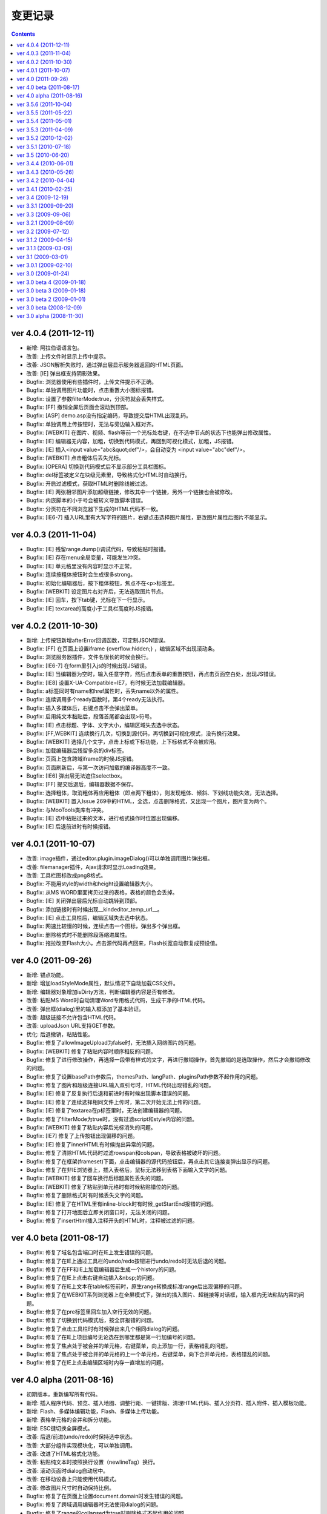 变更记录
========================================================

.. contents::
	:depth: 2

ver 4.0.4 (2011-12-11)
-----------------------------------------------------------------
* 新增: 阿拉伯语语言包。
* 改善: 上传文件时显示上传中提示。
* 改善: JSON解析失败时，通过弹出层显示服务器返回的HTML页面。
* 改善: [IE] 弹出框支持阴影效果。
* Bugfix: 浏览器使用有些插件时，上传文件提示不正确。
* Bugfix: 单独调用图片功能时，点击重置大小图标报错。
* Bugfix: 设置了参数filterMode:true，分页符就会丢失样式。
* Bugfix: [FF] 撤销全屏后页面会滚动到顶部。
* Bugfix: [ASP] demo.asp没有指定编码，导致提交后HTML出现乱码。
* Bugfix: 单独调用上传按钮时，无法与旁边输入框对齐。
* Bugfix: [WEBKIT] 在图片、视频、flash等前一个光标处右键，在不选中节点的状态下也能弹出修改属性。
* Bugfix: [IE] 编辑器无内容，加粗，切换到代码模式，再回到可视化模式，加粗，JS报错。
* Bugfix: [IE] 插入<input value="abc&quot;def"/>，会自动变为 <input value="abc"def"/>。
* Bugfix: [WEBKIT] 点击粗体后丢失光标。
* Bugfix: [OPERA] 切换到代码模式后不显示部分工具栏图标。
* Bugfix: del标签被定义在块级元素里，导致格式化HTML时自动换行。
* Bugfix: 开启过滤模式，获取HTML时删除线被过滤。
* Bugfix: [IE] 两张相邻图片添加超级链接，修改其中一个链接，另外一个链接也会被修改。
* Bugfix: 内嵌脚本的小于号会被转义导致脚本错误。
* Bugfix: 分页符在不同浏览器下生成的HTML代码不一致。
* Bugfix: [IE6-7] 插入URL里有大写字符的图片，右键点击选择图片属性，更改图片属性后图片不能显示。

ver 4.0.3 (2011-11-04)
-----------------------------------------------------------------
* Bugfix: [IE] 残留range.dump()调试代码，导致粘贴时报错。
* Bugfix: [IE] 存在menu全局变量，可能发生冲突。
* Bugfix: [IE] 单元格里没有内容时显示不正常。
* Bugfix: 连续按粗体按钮时会生成很多strong。
* Bugfix: 初始化编辑器后，按下粗体按钮，焦点不在<p>标签里。
* Bugfix: [WEBKIT] 设定图片右对齐后，无法选取图片节点。
* Bugfix: [IE] 回车，按下tab键，光标在下一行显示。
* Bugfix: [IE] textarea的高度小于工具栏高度时JS报错。

ver 4.0.2 (2011-10-30)
-----------------------------------------------------------------
* 新增: 上传按钮新增afterError回调函数，可定制JSON错误。
* Bugfix: [FF] 在页面上设置iframe {overflow:hidden;} ，编辑区域不出现滚动条。
* Bugfix: 浏览服务器插件，文件名很长的时候会换行。
* Bugfix: [IE6-7] 在form里引入js的时候出现JS错误。
* Bugfix: [IE] 当编辑器为空时，输入任意字符，然后点击表单的重置按钮，再点击页面空白处，出现JS错误。
* Bugfix: [IE8] 设置X-UA-Compatible=IE7，有时候无法加载编辑器。
* Bugfix: a标签同时有name和href属性时，丢失name以外的属性。
* Bugfix: 连续调用多个ready函数时，第4个ready无法执行。
* Bugfix: 插入多媒体后，右键点击不会弹出菜单。
* Bugfix: 启用纯文本黏贴后，段落首尾都会出现>符号。
* Bugfix: [IE] 点击标题、字体、文字大小，编辑区域失去选中状态。
* Bugfix: [FF,WEBKIT] 连续换行几次，切换到源代码，再切换到可视化模式，没有换行效果。
* Bugfix: [WEBKIT] 选择几个文字，点击上标或下标功能，上下标格式不会被应用。
* Bugfix: 加载编辑器后残留多余的div标签。
* Bugfix: 页面上包含跨域iframe的时候JS报错。
* Bugfix: 页面刷新后，与第一次访问加载的编译器高度不一致。
* Bugfix: [IE6] 弹出层无法遮住selectbox。
* Bugfix: [FF] 提交后退后，编辑器数据不保存。
* Bugfix: 选择粗体，取消粗体再应用粗体（即点两下粗体），则发现粗体、倾斜、下划线功能失效，无法选择。
* Bugfix: [WEBKIT] 置入Issue 269中的HTML，全选，点击删除格式，又出现一个图片，图片变为两个。
* Bugfix: 与MooTools类库有冲突。
* Bugfix: [IE] 选中粘贴过来的文本，进行格式操作时位置出现偏移。
* Bugfix: [IE] 后退前进时有时候报错。

ver 4.0.1 (2011-10-07)
-----------------------------------------------------------------
* 改善: image插件，通过editor.plugin.imageDialog()可以单独调用图片弹出框。
* 改善: filemanager插件，Ajax请求时显示Loading效果。
* 改善: 工具栏图标改成png8格式。
* Bugfix: 不能用style的width和height设置编辑器大小。
* Bugfix: 从MS WORD里面拷贝过来的表格，表格的颜色会丢掉。
* Bugfix: [IE] 关闭弹出层后光标自动跳转到顶部。
* Bugfix: 添加链接时有时候出现__kindeditor_temp_url__。
* Bugfix: [IE] 点击工具栏后，编辑区域失去选中状态。
* Bugfix: 网速比较慢的时候，连续点击一个图标，弹出多个弹出框。
* Bugfix: 删除格式时不能删除段落缩进属性。
* Bugfix: 拖拉改变Flash大小，点击源代码再点回来，Flash长宽自动恢复成预设值。

ver 4.0 (2011-09-26)
-----------------------------------------------------------------
* 新增: 锚点功能。
* 新增: 增加loadStyleMode属性，默认情况下自动加载CSS文件。
* 新增: 编辑器对象增加isDirty方法，判断编辑器内容是否有修改。
* 改善: 粘贴MS Word时自动清理Word专用格式代码，生成干净的HTML代码。
* 改善: 弹出框(dialog)里的输入框添加了基本验证。
* 改善: 超级链接不允许包含HTML代码。
* 改善: uploadJson URL支持GET参数。
* 优化: 后退撤销，粘贴性能。
* Bugfix: 修复了allowImageUpload为false时，无法插入网络图片的问题。
* Bugfix: [WEBKIT] 修复了粘贴内容时顺序相反的问题。
* Bugfix: 修复了进行修改操作，再选择一段带有样式的文字，再进行撤销操作，首先撤销的是选取操作，然后才会撤销修改的问题。
* Bugfix: 修复了设置basePath参数后，themesPath、langPath、pluginsPath参数不起作用的问题。
* Bugfix: 修复了图片和超级连接URL输入双引号时，HTML代码出现错乱的问题。
* Bugfix: [IE] 修复了反复执行后退和前进时有时候出现脚本错误的问题。
* Bugfix: [IE] 修复了连续选择相同文件上传时，第二次开始无法上传的问题。
* Bugfix: [IE] 修复了textarea在p标签里时，无法创建编辑器的问题。
* Bugfix: 修复了filterMode为true时，没有过滤script和style内容的问题。
* Bugfix: [WEBKIT] 修复了粘贴内容后光标消失的问题。
* Bugfix: [IE7] 修复了上传按钮出现偏移的问题。
* Bugfix: [IE] 修复了innerHTML有时候抛出异常的问题。
* Bugfix: 修复了清除HTML代码时过滤rowspan和colspan，导致表格被破坏的问题。
* Bugfix: 修复了在框架(frameset)下面，点击编辑器的源代码按钮后，再点击其它连接变弹出显示的问题。
* Bugfix: 修复了在非IE浏览器上，插入表格后，鼠标无法移到表格下面输入文字的问题。
* Bugfix: [WEBKIT] 修复了回车换行后标题属性丢失的问题。
* Bugfix: [WEBKIT] 修复了粘贴到单元格时有时候粘贴错位的问题。
* Bugfix: 修复了删除格式时有时候丢失文字的问题。
* Bugfix: [IE] 修复了在HTML里有inline-block时有时候_getStartEnd报错的问题。
* Bugfix: 修复了打开地图后立即关闭窗口时，无法关闭的问题。
* Bugfix: 修复了insertHtml插入注释开头的HTML时，注释被过滤的问题。

ver 4.0 beta (2011-08-17)
-----------------------------------------------------------------
* Bugfix: 修复了域名包含端口时在IE上发生错误的问题。
* Bugfix: 修复了在IE上通过工具栏的undo/redo按钮进行undo/redo时无法后退的问题。
* Bugfix: 修复了在FF和IE上加载编辑器后生成一个history的问题。
* Bugfix: 修复了在IE上点击右键自动插入&nbsp;的问题。
* Bugfix: 修复了在IE上文本在table标签前时，原生range转换成标准range后出现偏移的问题。
* Bugfix: 修复了在WEBKIT系列浏览器上在全屏模式下，弹出的插入图片、超链接等对话框，输入框内无法粘贴内容的问题。
* Bugfix: 修复了在pre标签里回车加入空行无效的问题。
* Bugfix: 修复了切换到代码模式后，按全屏报错的问题。
* Bugfix: 修复了点击工具栏时有时候弹出来几个相同dialog的问题。
* Bugfix: 修复了在IE上项目编号无论选在到哪里都是第一行加编号的问题。
* Bugfix: 修复了焦点处于被合并的单元格，右键菜单，向上添加一行，表格错乱的问题。
* Bugfix: 修复了焦点处于被合并的单元格的上一个单元格，右键菜单，向下合并单元格，表格错乱的问题。
* Bugfix: 修复了在IE上点击编辑区域时内存一直增加的问题。

ver 4.0 alpha (2011-08-16)
-----------------------------------------------------------------
* 初期版本，重新编写所有代码。
* 新增: 插入程序代码、预览、插入地图、调整行距、一键排版、清理HTML代码、插入分页符、插入附件、插入模板功能。
* 新增: Flash、多媒体编辑功能，Flash、多媒体上传功能。
* 新增: 表格单元格的合并和拆分功能。
* 新增: ESC键切换全屏模式。
* 改善: 后退/前进(undo/redo)时保持选中状态。
* 改善: 大部分组件实现模块化，可以单独调用。
* 改善: 改进了HTML格式化功能。
* 改善: 粘贴纯文本时按照换行设置（newlineTag）换行。
* 改善: 滚动页面时dialog自动居中。
* 改善: 在移动设备上只能使用代码模式。
* 改善: 修改图片尺寸时自动保持比例。
* Bugfix: 修复了在页面上设置document.domain时发生错误的问题。
* Bugfix: 修复了跨域调用编辑器时无法使用dialog的问题。
* Bugfix: 修复了range的collapsed为true时删除格式不起作用的问题。
* Bugfix: [WEBKIT] 修复了range的collapsed为true时字体、颜色等无效的问题。
* Bugfix: 修复了在不同浏览器上加粗、斜体、下划线、删除线生成出来的HTML代码不一致的问题。
* Bugfix: 修复了全选后有时候不能清除格式的问题。
* Bugfix: 修复了工具栏经常受全局CSS影响的问题。(改用DIV布局)
* Bugfix: 修复了直接拷贝页面自动执行js代码的问题。
* Bugfix: 修复了页面底部显示右键菜单被挡住的问题。
* Bugfix: 修复了在HTML里存在不规则属性("="")时过滤不掉其它属性的问题。
* Bugfix: 修复了处理被合并过的单元格时发生错误的问题。

ver 3.5.6 (2011-10-04)
-----------------------------------------------------------------
* 增加: 新增afterDrag属性(回调函数)，拖动改变编辑器大小后执行。
* 增加: 新增afterUpload属性(回调函数)，上传成功后执行。
* Bugfix: 修复了工具栏受全局a:hover的影响的问题。
* Bugfix: 修复了在全屏模式下编辑器可以被拖动的问题。
* Bugfix: [ASP]不改变文件名并上传中文名文件时文件名出现乱码。
* Bugfix: [IE9]删除格式功能有时候不起作用。
* Bugfix: [IE9]添加样式时有时候报错。

ver 3.5.5 (2011-05-22)
-----------------------------------------------------------------
* 增加: 新增单元格编辑功能。
* 改善: 改进输入框和按钮的外观。
* 改善: 打开dialog后自动选中第一个输入框。
* 改善: 用CSS实现dialog的阴影。
* 改善: 插入图片时不设置border="0"属性。
* Bugfix: 修改了在IE9上上传图片后原来的内容全部消失的问题。
* Bugfix: 修改了在FF4上有时候无法插入图片的问题。
* Bugfix: 修改了在IE6上插入图片后，在图片前出现一个空格的问题。
* Bugfix: 修改了在IE上使用清除格式功能来删除一段加粗的文字时发生JS错误的问题。(只有压缩后的min有这个问题)

ver 3.5.4 (2011-05-01)
-----------------------------------------------------------------
* 改善: 直接兼容IE9。
* Bugfix: 修改了在源代码模式下输入JS代码后切换到可视化模式时会执行JS代码的问题。
* Bugfix: 修改了在IE上编辑区域里的选中select控件时出现JS错误的问题。
* Bugfix: 修改了在IE上通过KE.insertHtml函数输入<mp3>URL</mp3>时丢失标签的问题。
* Bugfix: 修改了在一个页面调用多个编辑器时重复加载相同CSS的问题。
* Bugfix: 修改了在一个页面包含多个kindeditor.js时无法打开dialog的问题。
* Bugfix: 移除了工具栏里的两对多余的tr标签。

ver 3.5.3 (2011-04-09)
-----------------------------------------------------------------
* 增加: 新增useContextmenu属性，值为true时使用自定义右键菜单，false时屏蔽自定义右键菜单，默认值为true。
* 增加: 新增syncType属性，值为"auto"时每次修改时都会同步，"form"时提交form时同步，""时不会自动同步，默认值为"form"。
* 增加: 新增tabIndex属性，可设置编辑器的tabindex。
* 增加: 新增afterChange属性(回调函数)，编辑器内容发生变化后执行的函数。
* 增加: 新增afterTab属性(回调函数)，按下TAB键后执行的函数，默认情况下插入4个空格。
* 增加: 新增afterFocus属性(回调函数)，编辑器获得焦点(onfocus)时执行的函数。
* 增加: 新增afterBlur属性(回调函数)，编辑器失去焦点(onblur)时执行的函数。
* 增加: 新增KE.sync函数，将编辑器数据设回到原来的textarea里，与KE.util.setData函数功能相同。
* 增加: 新增KE.blur函数，让编辑器失去焦点。
* 改变: 将autoSetDataMode的默认值改成false，默认情况下自动寻找所属form，并将KE.sync绑定到该form的submit事件里。
* 改善: fileManagerJson支持GET参数。
* 改善: 动态设置上传图片保存URL(save_url)，在不同深度的页面调用编辑器不会出错。
* 改善: 当编辑器属性newlineTag为p时，粘贴纯文本换行使用p标签。
* 改善: 编辑器id支持[a-z0-9\_]以外的特殊字符。
* 改善: 上传图片按日期目录保存。
* 改善: 在IE6和IE7上浏览器原生菜单包含复制粘贴选项。
* Bugfix: 在IE上通过showModalDialog显示编辑器时无法输入内容。
* Bugfix: 修改了删除列时单元格错位的问题。
* Bugfix: 修改了在Firefox下点击dialog的按钮后没有按下去的效果的问题。
* Bugfix: 有些浏览器无法解析[\w-:]，需对“-”进行转义[\w\-:]。
* Bugfix: 执行KE.html后有时候全选整个编辑区域。
* Bugfix: 在Mac OS X的Firefox上无法显示右键菜单。
* Bugfix: script标签内的JavaScript代码字符串里包含HTML代码时，该字符串也被格式化。
* Bugfix: 修改了ASP浏览图片程序无法进入子目录的问题。
* Bugfix: 修改了通过TAB键移动焦点时焦点移动到工具栏图标上的问题。

ver 3.5.2 (2010-12-02)
-----------------------------------------------------------------
* Bugfix: 修改了在IE下拖动调整大小不够顺畅的问题。
* Bugfix: 修改了在IE下JS的src为"kindeditor.js"时无法加载CSS文件的问题。
* Bugfix: 提高上传图片JSON格式兼容性，防止某些时候因服务器输出额外的数据而导致JSON解析失败的问题。
* Bugfix: 修改了在IE上某些情况下添加样式偏移的问题。
* Bugfix: 修改了在IE下焦点在图片后面时按下TAB键JS报错的问题。
* Bugfix: 修改了KE.util.setOpacity的opacity为2和20时结果相同的问题。
* Bugfix: 修改了在IE6下高度小于0时出现脚本错误的问题。

ver 3.5.1 (2010-07-18)
-----------------------------------------------------------------
* Bugfix: 修改了表格左侧插入列时单元格移位的问题。
* Bugfix: 修改了在Firefox上设置全局CSS后高度计算不正确的问题。
* Bugfix: 修改了ASP上传程序无法上传大写扩展名文件的问题。
* Bugfix: 修改了在Firefox上调用KE.html函数在某些情况下JS报错的问题。
* Bugfix: 修改了在IE6、IE7上只读模式下不显示内容的问题。
* Bugfix: 修改了JSP演示程序提交中文数据后出现乱码的问题。
* Bugfix: 修改了通过insertHtml插入HTML时URL自动变成绝对域名的问题。
* Bugfix: 修改了在IE上用BR换行时回车换行自动选中下面内容的问题。
* Bugfix: 修改了设置表格背景颜色后不能取消颜色的问题。

ver 3.5 (2010-06-20)
-----------------------------------------------------------------
* 增加: 增加了表格编辑功能。
* 增加: 引入了多国语言机制。
* 增加: 标题、字体、文字大小、颜色可以反映当前状态。
* 增加: 右键菜单支持图标和分割线。
* 增加: 表情功能增加分页和预览。
* 增加: 增加了弹出框阴影效果。
* 增加: 增加了新接口。(KE.html,KE.text,KE.selectedHtml,KE.insertHtml,KE.appendHtml,KE.isEmpty等)
* 改善: 编辑器底部显示向下拖动指示图标。
* 改善: 点击编辑器外的页面其它部位时关闭菜单。
* 改善: 移除编辑器时将编辑器内容设置到原来的textarea。
* 改善: 从外部粘贴内容时自动将font转换成span标签。
* 改善: ASP.NET程序改成ashx，使用时不需要编译。
* Bugfix: 改善了文章内容比较多时速度比较慢的问题。
* Bugfix: 修改了在IE上选中图片或表格后无法用backspace键删除的问题。
* Bugfix: 修改了在Firefox上全屏后浏览器一直处于加载状态的问题。
* Bugfix: 修改了在非IE上DOMContentLoaded事件不起作用的问题。
* Bugfix: 修改了删除编辑器时没有销毁事件的问题。
* Bugfix: 修改了设置成无颜色时其它样式也被删除的问题。
* Bugfix: 修改了拖动时拖到浏览器外面放开鼠标后会粘住的问题。
* Bugfix: 修改了在Firefox上pre标签自动生成br标签的问题。
* Bugfix: 修改了在IE6上用KE.cmd.wrap方法设置class属性后没有效果的问题。
* Bugfix: 修改了在P标签内没选中内容时无法插入超级链接的问题。
* Bugfix: 修改了使用快捷键加粗体、斜体、下划线时没有同步的问题。

ver 3.4.4 (2010-06-01)
-----------------------------------------------------------------
* Bugfix: 修改了在IE上焦点自动移动到编辑区域的问题。
* Bugfix: 修改了在IE上打开类型无法修改成当前窗口的问题。
* Bugfix: 修改了全选后无法取消超级链接的问题。
* Bugfix: 修改了切换代码模式时编辑器轻微抖动的问题。
* Bugfix: 修改了在IE上切换代码模式时有时候不出现滚动条的问题。
* Bugfix: 修改了在Chrome 5.0上反复切换代码模式有时候出现崩溃页面的问题。
* 改善: 显示菜单后再点将关闭此菜单。

ver 3.4.3 (2010-05-26)
-----------------------------------------------------------------
* Bugfix: 修改了重复编辑超级链接时每次都添加&amp;的问题。
* Bugfix: 修改了在IE上右键菜单没有复制、剪切项目的问题。
* Bugfix: 修改了在IE上没有格式化<font color=#000>代码的问题。
* Bugfix: 修改了PHP上传程序日期格式不正确的问题。
* Bugfix: 修改了在IE上代码模式下全屏本地URL自动变成绝对URL的问题。
* Bugfix: 修改了在代码模式下KE.util.setFullHtml函数不显示HTML内容的问题。
* Bugfix: 修改了在MARQUEE元素里回车换行出现JS错误的问题。
* Bugfix: 修改了通过菜单剪切、粘贴时不触发KE.event.input事件的问题。
* Bugfix: 修改了在IE上焦点离开编辑区域后没有记住最后的range位置的问题。
* Bugfix: 修改了在源代码模式下undo/redo能看到临时HTML代码的问题。
* Bugfix: 修改了在IE上输入的HTML开头是<script>时该代码被删掉的问题。
* Bugfix: 修改了在IE上将<img>替换<hr>时有时候报错的问题。
* Bugfix: 修改了在IE上编辑marquee元素里的图片和超级链接时报错的问题。
* Bugfix: 修改了右键点击图片右边时有时候会弹出图片编辑菜单的问题。
* Bugfix: 修改了script和style代码无法保留换行符的问题。
* Bugfix: 修改了在非IE浏览器上换行使用p的时候最后一个p结尾还是有一个br的问题。
* Bugfix: 修改了Webkit系列浏览器的textarea可拖动调整大小，聚焦时边框变成黄色的问题。
* Bugfix: 修改了在IE上代码模式下有时候不会自动换行的问题。
* Bugfix: 修改了在IE上new Function和iframe引起内存泄漏的问题。
* 改变: 默认换行方式改成p换行。
* 改善: 弹出框未指定任何按钮(yesButton, noButton, previewButton)时，不显示底部DIV。
* 改善: 确定alert框后将焦点设置到输入错误的输入框。
* 改善: 上传图片时如果返回的JSON格式有错误，提示友好信息。
* 改善: 从Word粘贴功能严格过滤垃圾代码。
* 改善: 编辑时同步更新原textarea里的HTML内容，不需要在提交前设置KE.util.setData。
* 改善: 根据resizeMode配置显示不同的鼠标状态和小图标。
* 改善: 按TAB键时插入4个&nbsp;。
* 增加: 增加了afterDialogCreate属性，设置弹出dialog后执行的回调函数。
* 增加: 增加了ASP.NET、ASP、JSP演示程序。
* 增加: 增加了工具栏分割符号。
* 删除: 删除了autoOnsubmit属性。

ver 3.4.2 (2010-04-04)
-----------------------------------------------------------------
* 增加: 添加了KE.util.isEmpty函数，用于判断编辑器是否有可见内容。
* 改善: 页面很小时弹出菜单的上下位置不变。
* 改善: 插入超级链接未选中内容时插入URL文本。
* 改善: 插入超级链接的打开类型为当前窗口时删除A标签的target属性。
* Bugfix: 修改了在IE上HTML属性值里输入JS代码时格式出现错误的问题。
* Bugfix: 修改了cssPath属性为空时加载首页的问题。
* Bugfix: 修改了当浏览器出现滚动条并拖动调整大小时控制不住的问题。
* Bugfix: 修改了embed代码丢失自定义属性的问题。
* Bugfix: 修改了在IE上切换到代码模式后点击图标触发onbeforeunload事件的问题。
* Bugfix: 修改了在Firefox上光标在图片旁边时点击鼠标右键，弹出右键菜单的问题。
* Bugfix: 修改了在Firefox上无法修改/删除图片的超级链接的问题。
* Bugfix: 修改了在Webkit上有时候无法添加/修改/删除图片的超级链接的问题。

ver 3.4.1 (2010-02-25)
-----------------------------------------------------------------
* 添加了dialogAlignType属性，指定弹出窗口对齐方式。
* 添加了imageUploadJson属性，可指定上传图片服务器端程序。
* 添加了fileManagerJson属性，可指定浏览服务器文件的服务器端程序。
* 修改了在IE上删除所有可见内容后留下P标记的问题。
* 修改了拖动弹出窗口时可以拖出页面外的问题。
* 修改了拖动弹出窗口时选中内容的问题。
* 修改了在IE8上点击工具栏触发onbeforeunload事件的问题。
* 修改了输入带冒号的标签时HTML格式出现错误的问题。
* 修改了在Firefox上不选中超级连接时不能取消超级连接的问题。
* 修改了当页面比较小时下拉菜单超出页面的问题。
* 修改了在Webkit浏览器上不选中内容添加超级连接时插入__ke_temp_url__的问题。
* beforeCreate、afterCreate等回调函数添加了id参数。
* 改善了URL格式化规则，urlType参数默认为空，当urlType为空时不修改URL。
* 只要KE.plugin里有定义就执行插件的init处理。
* cssPath参数可指定多个CSS文件。
* KE.event.ctrl函数可以直接传入keyCode数字。
* urlType为relative时省略当前路径标识符。
* 图片上传程序返回JSON数据，文件名改成upload_json.php。
* 上传图片过程中显示加载动画。
* 标题格式增加了正文。
* 更换了默认风格。

ver 3.4 (2009-12-19)
-----------------------------------------------------------------
* 添加了图片修改/删除功能。
* 添加了超级连接修改/删除功能。
* 添加了浏览服务器文件的功能（PHP）。
* 添加了URL格式化功能。
* 添加了afterCreate和beforeCreate回调函数。
* 添加了textarea的name属性支持，没指定id时寻找name。
* htmlTags属性指定style时，忽略[.]开头的属性，允许任何样式。
* 改善了弹出框，支持多个窗，根据浏览器窗口居中，加载时显示[加载中]动画。
* 改善了回车换行，通过参数可设置BR或P换行，默认BR换行。
* 改善了插入表情功能，显示表情图片时只加载一次图片。
* 在WEBKIT系列浏览器上点击图片后自动选中。
* 编辑器最大化之后不允许拖动修改大小。
* 编辑器的CSS文件可以手动包含。
* 编辑器所用到的图标全部在CSS文件里定义。
* skins里的文件分别放在不同目录里。
* 下拉菜单根据文字内容自动调整宽度。
* 默认不开启过滤模式。
* 修改了Firefox上Flash和多媒体不显示的问题（用图片表示）。
* 修改了非IE浏览器选中element元素时取得错误range的问题。
* 修改了非IE浏览器无法选中element元素的问题。
* 修改了清除格式后有时候变成一行的问题。
* 修改了IE6怪异模式下切换模式高度有变化的问题。
* 修改了Firefox 2上不能使用的问题。
* 修改了在Webkit上高度比较小的时候底部出现空白的问题。
* 修改了在非IE浏览器上上传失败后重新刷新页面的问题。
* 删除了[插入层]、[日期]、[时间]、[预览]、[插入特殊字符]功能。
* 还有很多代码优化。

ver 3.3.1 (2009-09-20)
-----------------------------------------------------------------
* 修改了删除文本格式后出现垃圾代码的问题。
* 删除了KE.util里的没有用到的函数。
* 修改了在IE上多个编辑器同时显示时，点击全屏另外一个编辑器自动变成最大化的问题。
* 修改了在Firefox上缩进操作后产生的代码默认被过滤的问题。
* 修改了删除编辑器后没有清除container的问题。
* 添加了TAB键缩进功能。
* 上传图片时重命名文件名。
* 拖拽编辑器调整大小时不再隐藏编辑器内容。
* 修改了几个演示程序，优化了细节。

ver 3.3 (2009-09-06)
-----------------------------------------------------------------
* 提高了加载速度。DOM加载完成后立即创建编辑器，以前用了window onload事件。
* 改善了HTML格式化性能。增加KE.format，替代原来的outputHtml和htmlToXhtml。
* 删除了siteDomains属性，link和当前域名相同时自动改成相对域名。
* 修改了在IE上有不规范HTML标签时出现重复内容的问题。
* 修改了在Fifefox粘贴Word文档时头部出现垃圾代码的问题。
* 编辑器宽度设定支持百分比，不设置大小时默认取得textarea的大小。
* 整理了插入表格代码。
* 修改了特殊字符、插入表格等功能受YUI全局CSS影响的问题。
* 修改了在Firefox上按F5刷新时JS报错的问题。
* 修改了在Firefox上有时候不能删除内容的问题。
* 修改了代码模式下输入的内容没有被格式化的问题。

ver 3.2.1 (2009-08-09)
-----------------------------------------------------------------
* 修改了在IE上行尾插入图片后光标无法移动到图片后位置的问题。
* 修改了在IE上内容为空时连续插入非文字元素出现脚本错误的问题。
* 修改了原代码模式下输入<textarea></textarea>后来回切换模式时发生错误的问题。
* 修改了在IE上<br>换行后改变字体时光标移动到上一行的问题。
* 修改了在IE上删除文本格式时选中位置有时候会偏移的问题。
* 修改了range在text range的最后位置时wrap方法不正常的问题。
* getPureData方法过滤&nbsp;。
* 修改了htmlTags的默认值。
* 修改了在WEBKIT系列浏览器上有滚动条时下拉框定位不正确的问题。

ver 3.2 (2009-07-12)
-----------------------------------------------------------------
* 工具栏图标可以反映选中状态。
* 用虚线显示p,div,ol等标记。
* font标记全部改成span，文字大小统一使用px单位。
* htmlTags属性一次可定义多个标记。
* Firefox等浏览器上颜色可以输出统一的十六进制颜色。
* filterMode为false的时候输出XHTML，并支持siteDomain设定。
* 修改了过滤一些代码后HTML代码有偏移的问题。
* 修复了在IE上点击工具栏图标时失去焦点的问题。
* 编辑区域的body里添加了ke-content class。
* 添加了后退/撤销快捷键(Ctrl+Z和Ctrl+Y)。
* 改善了默认风格。
* 包含很多细小的代码优化。
* 增加了宽度和高度属性。

ver 3.1.2 (2009-04-15)
-----------------------------------------------------------------
* 修改了IE上拖动选择图片后添加超级链接发生错误的问题。
* 修改了Flash、多媒体、图片的验证规则，支持GET参数。

ver 3.1.1 (2009-03-09)
-----------------------------------------------------------------
* 修改了设置siteDomains无效的问题。
* 修改了例子当中的一些文字错误。

ver 3.1 (2009-03-01)
-----------------------------------------------------------------
* 合并了javascript文件，删除了build目录，只保留kindeditor.js非压缩格式。
* 修改了HTML过滤功能，通过htmlTags属性可以指定HTML标记和属性。
* 修改了有时候超级连接出现__ke_temp_url__的问题。
* 修改了KE.util.selection()里==符号写成=的问题。
* 修改了连续输入空格变成特殊字符的问题。
* 初期显示编辑器时焦点不再默认移到编辑区域。

ver 3.0.1 (2009-02-10)
-----------------------------------------------------------------
* 修改了包含prototype、mootools等类库时发生冲突的问题。
* 修改了在非IE浏览器下outputHtml()过滤正常代码的问题。
* 改善了超级连接功能(link plugin)。
* 添加了KE.lang['invalidUrl']语言定义。
* 修改了在IE6下重复加载工具栏图标的问题。
* 修改了在Firefox 2.0下发生错误的问题。
* 修改了指定多个siteDomains参数时无效的问题。
* 添加了禁止拖动工具栏图标的处理。

ver 3.0 (2009-01-24)
-----------------------------------------------------------------
* 修改了outputHtml()若干问题。
* 修改了position: relative下无法设置全屏的问题。
* 修改了HTML4.0下非IE浏览器页面变形的问题。
* 修改了全屏下弹出窗口后可以点击编辑区域的问题。

ver 3.0 beta 4 (2009-01-18)
-----------------------------------------------------------------
* 修改了IE无法对齐的问题。
* 调整了IE换行规则。

ver 3.0 beta 3 (2009-01-18)
-----------------------------------------------------------------
* 加强了undo/redo。
* 增加了HTML代码过滤功能，并通过filterMode可以选择是否过滤。
* 修改了粘贴纯文本时解析HTML代码的问题。
* 修改了skinsPath和pluginsPath属性无法自定义的问题。
* 增加了siteDomains属性。
* 删除了plugin-mini.js。

ver 3.0 beta 2 (2009-01-01)
-----------------------------------------------------------------
* 修改了PHP上传图片时标题不正确的问题。
* 属性hideBottomMode改成resizeMode。
* 修改了编辑器外观受YUI CSS影响的问题。
* 修改了IE浏览器上编辑时有时候HTML显示不全的问题。
* 修改了部分浏览器插入link时发生js错误的问题。
* 自定义ICON可以定义其它外部图片。
* 初期显示时不再插入<p><br /></p>。
* 精简了部分代码。
* 增加了几个demo。

ver 3.0 beta (2008-12-09)
-----------------------------------------------------------------
* 修改了Firefox3下第一次选择标题有错误的问题。
* 修改了切换到HTML模式时编辑器会抖动的问题。
* 修改了插入表情以后路径有错误无法显示的问题。
* 修改了TinyMCE风格的时间icon坐标不正确的问题。
* 修改了移动dialog时编辑器文字移动结束后也不显示的问题。
* 修改了在iframe里无法使用的问题。
* 修改了目录名为kindeditor时getScriptPath取路径不正确的问题。
* 修改了增加缩进和减少缩进两个图标的提示文本。
* 修改了IE下没有指定DOCTYPE时显示有问题。
* 代码统一用4个空格缩进。
* 增加了几个demo。
* plugin-all.js里的中文提取到zh_CN.js。

ver 3.0 alpha (2008-11-30)
-----------------------------------------------------------------
* 初期完成。
